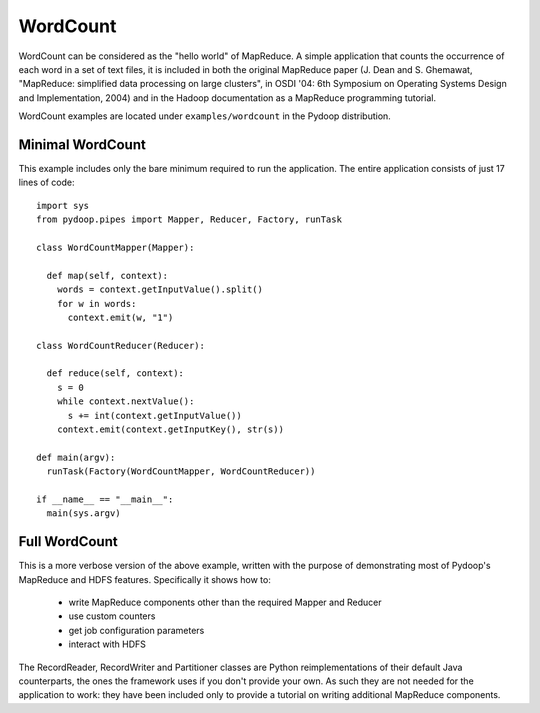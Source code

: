 WordCount
=========

WordCount can be considered as the "hello world" of MapReduce. A
simple application that counts the occurrence of each word in a set of
text files, it is included in both the original MapReduce paper
(J. Dean and S. Ghemawat, "MapReduce: simplified data processing on
large clusters", in OSDI '04: 6th Symposium on Operating Systems
Design and Implementation, 2004) and in the Hadoop documentation as a
MapReduce programming tutorial.

WordCount examples are located under ``examples/wordcount`` in the
Pydoop distribution.


Minimal WordCount
-----------------

This example includes only the bare minimum required to run the
application. The entire application consists of just 17 lines of code::

  import sys
  from pydoop.pipes import Mapper, Reducer, Factory, runTask
  
  class WordCountMapper(Mapper):
  
    def map(self, context):
      words = context.getInputValue().split()
      for w in words:
        context.emit(w, "1")
  
  class WordCountReducer(Reducer):
  
    def reduce(self, context):
      s = 0
      while context.nextValue():
        s += int(context.getInputValue())
      context.emit(context.getInputKey(), str(s))
  
  def main(argv):
    runTask(Factory(WordCountMapper, WordCountReducer))
  
  if __name__ == "__main__":
    main(sys.argv)


Full WordCount
--------------

This is a more verbose version of the above example, written with the
purpose of demonstrating most of Pydoop's MapReduce and HDFS
features. Specifically it shows how to:

 * write MapReduce components other than the required Mapper and Reducer  
 * use custom counters
 * get job configuration parameters
 * interact with HDFS
 
The RecordReader, RecordWriter and Partitioner classes are Python
reimplementations of their default Java counterparts, the ones the
framework uses if you don't provide your own. As such they are not
needed for the application to work: they have been included only to
provide a tutorial on writing additional MapReduce components.
